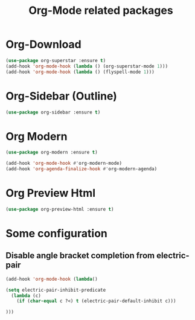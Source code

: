 #+TITLE: Org-Mode related packages
* Org-Download
#+BEGIN_SRC emacs-lisp
  (use-package org-superstar :ensure t)
  (add-hook 'org-mode-hook (lambda () (org-superstar-mode 1)))
  (add-hook 'org-mode-hook (lambda () (flyspell-mode 1)))
#+END_SRC
* Org-Sidebar (Outline)
#+BEGIN_SRC emacs-lisp
  (use-package org-sidebar :ensure t)
#+END_SRC
* Org Modern
#+BEGIN_SRC emacs-lisp
  (use-package org-modern :ensure t)

  (add-hook 'org-mode-hook #'org-modern-mode)
  (add-hook 'org-agenda-finalize-hook #'org-modern-agenda)
#+END_SRC
* Org Preview Html
#+BEGIN_SRC emacs-lisp
  (use-package org-preview-html :ensure t)
#+END_SRC
* Some configuration
** Disable angle bracket completion from electric-pair
#+BEGIN_SRC emacs-lisp
  (add-hook 'org-mode-hook (lambda() 

  (setq electric-pair-inhibit-predicate
    (lambda (c)
      (if (char-equal c ?<) t (electric-pair-default-inhibit c)))

  )))
#+END_SRC
